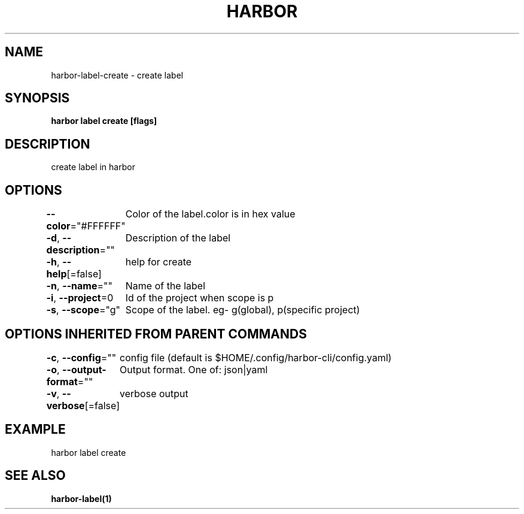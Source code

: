 .nh
.TH "HARBOR" "1"  "Harbor Community" "Harbor User Manuals"

.SH NAME
harbor-label-create - create label


.SH SYNOPSIS
\fBharbor label create [flags]\fP


.SH DESCRIPTION
create label in harbor


.SH OPTIONS
\fB--color\fP="#FFFFFF"
	Color of the label.color is in hex value

.PP
\fB-d\fP, \fB--description\fP=""
	Description of the label

.PP
\fB-h\fP, \fB--help\fP[=false]
	help for create

.PP
\fB-n\fP, \fB--name\fP=""
	Name of the label

.PP
\fB-i\fP, \fB--project\fP=0
	Id of the project when scope is p

.PP
\fB-s\fP, \fB--scope\fP="g"
	Scope of the label. eg- g(global), p(specific project)


.SH OPTIONS INHERITED FROM PARENT COMMANDS
\fB-c\fP, \fB--config\fP=""
	config file (default is $HOME/.config/harbor-cli/config.yaml)

.PP
\fB-o\fP, \fB--output-format\fP=""
	Output format. One of: json|yaml

.PP
\fB-v\fP, \fB--verbose\fP[=false]
	verbose output


.SH EXAMPLE
.EX
harbor label create
.EE


.SH SEE ALSO
\fBharbor-label(1)\fP